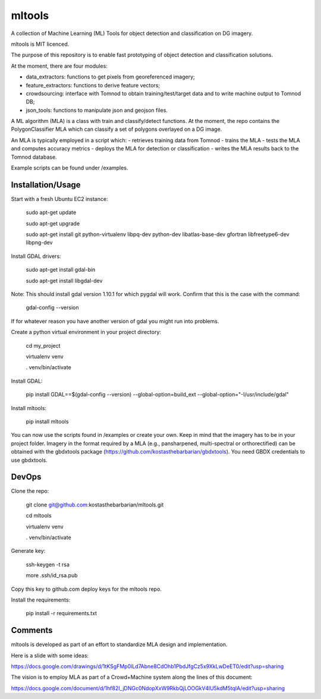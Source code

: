 =======
mltools 
=======

.. image:: https://badge.fury.io/py/mltools.svg
    :target: https://badge.fury.io/py/mltools

A collection of Machine Learning (ML) Tools for object detection and classification on DG imagery.

mltools is MIT licenced.

The purpose of this repository is to enable fast prototyping of object detection and classification solutions.

At the moment, there are four modules:

- data_extractors: functions to get pixels from georeferenced imagery;
- feature_extractors: functions to derive feature vectors; 
- crowdsourcing: interface with Tomnod to obtain training/test/target data and to write machine output to Tomnod DB;
- json_tools: functions to manipulate json and geojson files.

A ML algorithm (MLA) is a class with train and classify/detect functions. At the moment, the repo contains 
the PolygonClassifier MLA which can classify a set of polygons overlayed on a DG image. 

An MLA is typically employed in a script which:
- retrieves training data from Tomnod
- trains the MLA
- tests the MLA and computes accuracy metrics
- deploys the MLA for detection or classification
- writes the MLA results back to the Tomnod database.

Example scripts can be found under /examples.


Installation/Usage
------------------

Start with a fresh Ubuntu EC2 instance:

.. highlights::

   sudo apt-get update

   sudo apt-get upgrade

   sudo apt-get install git python-virtualenv libpq-dev python-dev libatlas-base-dev gfortran libfreetype6-dev libpng-dev
   
Install GDAL drivers:

.. highlights::
   
   sudo apt-get install gdal-bin
   
   sudo apt-get install libgdal-dev

Note: This should install gdal version 1.10.1 for which pygdal will work. Confirm that this is the case with the command:

.. highlights::

   gdal-config --version

If for whatever reason you have another version of gdal you might run into problems.   

Create a python virtual environment in your project directory:

.. highlights::

   cd my_project

   virtualenv venv
   
   . venv/bin/activate

Install GDAL:

.. highlights::

   pip install GDAL==$(gdal-config --version) --global-option=build_ext --global-option="-I/usr/include/gdal"
 
Install mltools:

.. highlights::

   pip install mltools 

You can now use the scripts found in /examples or create your own. Keep in mind 
that the imagery has to be in your project folder. Imagery in the format required by a MLA (e.g., pansharpened, multi-spectral or orthorectified) can be obtained with the gbdxtools package 
(https://github.com/kostasthebarbarian/gbdxtools). You need GBDX credentials to use gbdxtools.
 

DevOps
------

Clone the repo:

.. highlights::

   git clone git@github.com:kostasthebarbarian/mltools.git
   
   cd mltools
   
   virtualenv venv
   
   . venv/bin/activate
 

Generate key:

.. highlights::
   
   ssh-keygen -t rsa
   
   more .ssh/id_rsa.pub 

Copy this key to github.com deploy keys for the mltools repo.


Install the requirements:

.. highlights::

   pip install -r requirements.txt


Comments
--------

mltools is developed as part of an effort to standardize MLA design and implementation. 

Here is a slide with some ideas:

https://docs.google.com/drawings/d/1tKSgFMp0lLd7Abne8CdOhb1PbdJfgCz5x9XkLwDeET0/edit?usp=sharing

The vision is to employ MLA as part of a Crowd+Machine system along the lines of this document:

https://docs.google.com/document/d/1hf82I_jDNGc0NdopXxW9RkbQjLOOGkV4lU5kdM5tqlA/edit?usp=sharing
